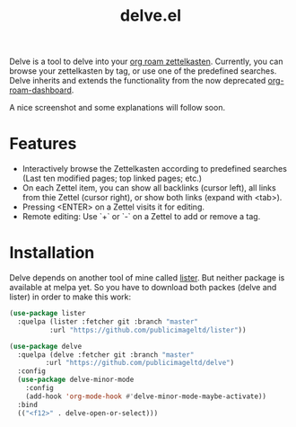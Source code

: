#+TITLE: delve.el

Delve is a tool to delve into your [[https://github.com/org-roam/org-roam][org roam zettelkasten]]. Currently,
you can browse your zettelkasten by tag, or use one of the predefined
searches. Delve inherits and extends the functionality from the now
deprecated [[https://github.com/publicimageltd/org-roam-dashboard][org-roam-dashboard]].

A nice screenshot and some explanations will follow soon.

* Features

 - Interactively browse the Zettelkasten according to predefined
   searches (Last ten modified pages; top linked pages; etc.)
 - On each Zettel item, you can show all backlinks (cursor left), all
   links from thie Zettel (cursor right), or show both links (expand
   with <tab>). 
 - Pressing <ENTER> on a Zettel visits it for editing.
 - Remote editing: Use `+` or `-` on a Zettel to add or remove a tag.

* Installation

Delve depends on another tool of mine called [[https://github.com/publicimageltd/lister][lister]]. But neither
package is available at melpa yet. So you have to download both packes
(delve and lister) in order to make this work:

  #+begin_src emacs-lisp
(use-package lister
  :quelpa (lister :fetcher git :branch "master"
  		  :url "https://github.com/publicimageltd/lister"))

(use-package delve
  :quelpa (delve :fetcher git :branch "master"
		 :url "https://github.com/publicimageltd/delve")
  :config
  (use-package delve-minor-mode
    :config
    (add-hook 'org-mode-hook #'delve-minor-mode-maybe-activate))
  :bind
  (("<f12>" . delve-open-or-select)))

  #+end_src

